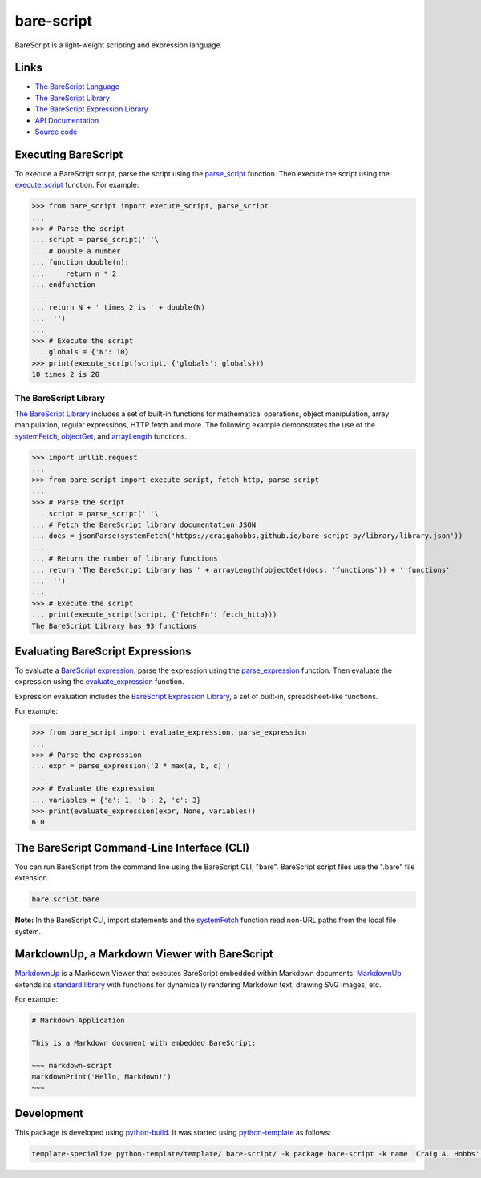 bare-script
===========

.. |badge-status| image:: https://img.shields.io/pypi/status/bare-script
   :alt: PyPI - Status
   :target: https://pypi.python.org/pypi/bare-script/

.. |badge-version| image:: https://img.shields.io/pypi/v/bare-script
   :alt: PyPI
   :target: https://pypi.python.org/pypi/bare-script/

.. |badge-license| image:: https://img.shields.io/github/license/craigahobbs/bare-script-py
   :alt: GitHub
   :target: https://github.com/craigahobbs/bare-script-py/blob/main/LICENSE

.. |badge-python| image:: https://img.shields.io/pypi/pyversions/bare-script
   :alt: PyPI - Python Version
   :target: https://www.python.org/downloads/

|badge-status| |badge-version| |badge-license| |badge-python|

BareScript is a light-weight scripting and expression language.


Links
-----

- `The BareScript Language <https://craigahobbs.github.io/bare-script/language/>`__
- `The BareScript Library <https://craigahobbs.github.io/bare-script-py/library/>`__
- `The BareScript Expression Library <https://craigahobbs.github.io/bare-script-py/library/expression.html>`__
- `API Documentation <https://craigahobbs.github.io/bare-script-py/>`__
- `Source code <https://github.com/craigahobbs/bare-script-py>`__


Executing BareScript
--------------------

To execute a BareScript script, parse the script using the
`parse_script <https://craigahobbs.github.io/bare-script-py/scripts.html#parse-script>`__
function. Then execute the script using the
`execute_script <https://craigahobbs.github.io/bare-script-py/scripts.html#execute-script>`__
function. For example:

>>> from bare_script import execute_script, parse_script
...
>>> # Parse the script
... script = parse_script('''\
... # Double a number
... function double(n):
...     return n * 2
... endfunction
...
... return N + ' times 2 is ' + double(N)
... ''')
...
>>> # Execute the script
... globals = {'N': 10}
>>> print(execute_script(script, {'globals': globals}))
10 times 2 is 20


The BareScript Library
^^^^^^^^^^^^^^^^^^^^^^

`The BareScript Library <https://craigahobbs.github.io/bare-script-py/library/>`__
includes a set of built-in functions for mathematical operations, object manipulation, array
manipulation, regular expressions, HTTP fetch and more. The following example demonstrates the use
of the
`systemFetch <https://craigahobbs.github.io/bare-script-py/library/#var.vGroup='System'&systemfetch>`__,
`objectGet <https://craigahobbs.github.io/bare-script-py/library/#var.vGroup='Object'&objectget>`__, and
`arrayLength <https://craigahobbs.github.io/bare-script-py/library/#var.vGroup='Array'&arraylength>`__
functions.

>>> import urllib.request
...
>>> from bare_script import execute_script, fetch_http, parse_script
...
>>> # Parse the script
... script = parse_script('''\
... # Fetch the BareScript library documentation JSON
... docs = jsonParse(systemFetch('https://craigahobbs.github.io/bare-script-py/library/library.json'))
...
... # Return the number of library functions
... return 'The BareScript Library has ' + arrayLength(objectGet(docs, 'functions')) + ' functions'
... ''')
...
>>> # Execute the script
... print(execute_script(script, {'fetchFn': fetch_http}))
The BareScript Library has 93 functions


Evaluating BareScript Expressions
---------------------------------

To evaluate a
`BareScript expression <https://craigahobbs.github.io/bare-script/language/#expressions>`__,
parse the expression using the
`parse_expression <https://craigahobbs.github.io/bare-script-py/expressions.html#parse-expression>`__
function. Then evaluate the expression using the
`evaluate_expression <https://craigahobbs.github.io/bare-script-py/expressions.html#evaluate-expression>`__
function.

Expression evaluation includes the
`BareScript Expression Library <https://craigahobbs.github.io/bare-script-py/library/expression.html>`__,
a set of built-in, spreadsheet-like functions.

For example:

>>> from bare_script import evaluate_expression, parse_expression
...
>>> # Parse the expression
... expr = parse_expression('2 * max(a, b, c)')
...
>>> # Evaluate the expression
... variables = {'a': 1, 'b': 2, 'c': 3}
>>> print(evaluate_expression(expr, None, variables))
6.0


The BareScript Command-Line Interface (CLI)
-------------------------------------------

You can run BareScript from the command line using the BareScript CLI, "bare". BareScript script
files use the ".bare" file extension.

.. code-block:: sh

    bare script.bare

**Note:** In the BareScript CLI, import statements and the
`systemFetch <https://craigahobbs.github.io/bare-script-py/library/#var.vGroup='System'&systemfetch>`__
function read non-URL paths from the local file system.


MarkdownUp, a Markdown Viewer with BareScript
---------------------------------------------

`MarkdownUp <https://craigahobbs.github.io/markdown-up/>`__
is a Markdown Viewer that executes BareScript embedded within Markdown documents.
`MarkdownUp <https://craigahobbs.github.io/markdown-up/>`__
extends its
`standard library <https://craigahobbs.github.io/markdown-up/library/>`__
with functions for dynamically rendering Markdown text, drawing SVG images, etc.

For example:

.. code-block:: markdown

    # Markdown Application

    This is a Markdown document with embedded BareScript:

    ~~~ markdown-script
    markdownPrint('Hello, Markdown!')
    ~~~


Development
-----------

This package is developed using `python-build <https://github.com/craigahobbs/python-build#readme>`__.
It was started using `python-template <https://github.com/craigahobbs/python-template#readme>`__ as follows:

.. code-block:: sh

    template-specialize python-template/template/ bare-script/ -k package bare-script -k name 'Craig A. Hobbs' -k email 'craigahobbs@gmail.com' -k github 'craigahobbs'
